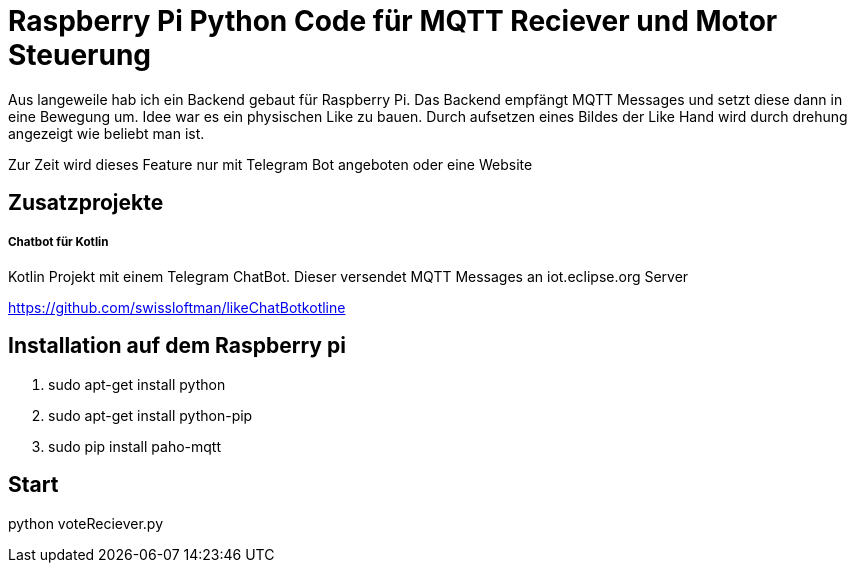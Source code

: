 = Raspberry Pi Python Code für MQTT Reciever und Motor Steuerung

Aus langeweile hab ich ein Backend gebaut für Raspberry Pi. Das Backend empfängt MQTT Messages und setzt diese dann in eine Bewegung um.
Idee war es ein physischen Like zu bauen. Durch aufsetzen eines Bildes der Like Hand wird durch drehung angezeigt wie beliebt man ist.

Zur Zeit wird dieses Feature nur mit Telegram Bot angeboten oder eine Website

== Zusatzprojekte
===== Chatbot für Kotlin
Kotlin Projekt mit einem Telegram ChatBot. Dieser versendet MQTT Messages an iot.eclipse.org Server

https://github.com/swissloftman/likeChatBotkotline

== Installation auf dem Raspberry pi
1. sudo apt-get install python
2. sudo apt-get install python-pip
3. sudo pip install paho-mqtt

== Start
python voteReciever.py